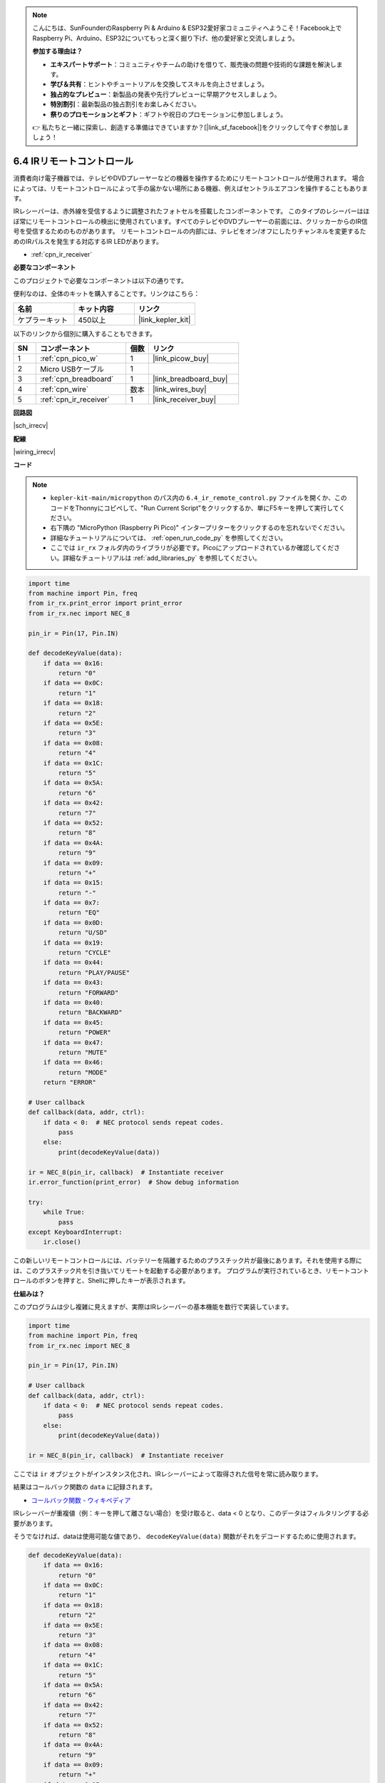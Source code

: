.. note::

    こんにちは、SunFounderのRaspberry Pi & Arduino & ESP32愛好家コミュニティへようこそ！Facebook上でRaspberry Pi、Arduino、ESP32についてもっと深く掘り下げ、他の愛好家と交流しましょう。

    **参加する理由は？**

    - **エキスパートサポート**：コミュニティやチームの助けを借りて、販売後の問題や技術的な課題を解決します。
    - **学び＆共有**：ヒントやチュートリアルを交換してスキルを向上させましょう。
    - **独占的なプレビュー**：新製品の発表や先行プレビューに早期アクセスしましょう。
    - **特別割引**：最新製品の独占割引をお楽しみください。
    - **祭りのプロモーションとギフト**：ギフトや祝日のプロモーションに参加しましょう。

    👉 私たちと一緒に探索し、創造する準備はできていますか？[|link_sf_facebook|]をクリックして今すぐ参加しましょう！

.. _py_irremote:

6.4 IRリモートコントロール
================================

消費者向け電子機器では、テレビやDVDプレーヤーなどの機器を操作するためにリモートコントロールが使用されます。
場合によっては、リモートコントロールによって手の届かない場所にある機器、例えばセントラルエアコンを操作することもあります。

IRレシーバーは、赤外線を受信するように調整されたフォトセルを搭載したコンポーネントです。
このタイプのレシーバーはほぼ常にリモートコントロールの検出に使用されています。すべてのテレビやDVDプレーヤーの前面には、クリッカーからのIR信号を受信するためのものがあります。
リモートコントロールの内部には、テレビをオン/オフにしたりチャンネルを変更するためのIRパルスを発生する対応するIR LEDがあります。

* :ref:`cpn_ir_receiver`

**必要なコンポーネント**

このプロジェクトで必要なコンポーネントは以下の通りです。

便利なのは、全体のキットを購入することです。リンクはこちら：

.. list-table::
    :widths: 20 20 20
    :header-rows: 1

    *   - 名前	
        - キット内容
        - リンク
    *   - ケプラーキット	
        - 450以上
        - |link_kepler_kit|

以下のリンクから個別に購入することもできます。

.. list-table::
    :widths: 5 20 5 20
    :header-rows: 1

    *   - SN
        - コンポーネント	
        - 個数
        - リンク
    *   - 1
        - :ref:`cpn_pico_w`
        - 1
        - |link_picow_buy|
    *   - 2
        - Micro USBケーブル
        - 1
        - 
    *   - 3
        - :ref:`cpn_breadboard`
        - 1
        - |link_breadboard_buy|
    *   - 4
        - :ref:`cpn_wire`
        - 数本
        - |link_wires_buy|
    *   - 5
        - :ref:`cpn_ir_receiver`
        - 1
        - |link_receiver_buy|

**回路図**

|sch_irrecv|

**配線**

|wiring_irrecv|

**コード**

.. note::

    * ``kepler-kit-main/micropython`` のパス内の ``6.4_ir_remote_control.py`` ファイルを開くか、このコードをThonnyにコピペして、"Run Current Script"をクリックするか、単にF5キーを押して実行してください。

    * 右下隅の "MicroPython (Raspberry Pi Pico)" インタープリターをクリックするのを忘れないでください。

    * 詳細なチュートリアルについては、 :ref:`open_run_code_py` を参照してください。
    
    * ここでは ``ir_rx`` フォルダ内のライブラリが必要です。Picoにアップロードされているか確認してください。詳細なチュートリアルは :ref:`add_libraries_py` を参照してください。


.. code-block:: python

    import time
    from machine import Pin, freq
    from ir_rx.print_error import print_error
    from ir_rx.nec import NEC_8

    pin_ir = Pin(17, Pin.IN)

    def decodeKeyValue(data):
        if data == 0x16:
            return "0"
        if data == 0x0C:
            return "1"
        if data == 0x18:
            return "2"
        if data == 0x5E:
            return "3"
        if data == 0x08:
            return "4"
        if data == 0x1C:
            return "5"
        if data == 0x5A:
            return "6"
        if data == 0x42:
            return "7"
        if data == 0x52:
            return "8"
        if data == 0x4A:
            return "9"
        if data == 0x09:
            return "+"
        if data == 0x15:
            return "-"
        if data == 0x7:
            return "EQ"
        if data == 0x0D:
            return "U/SD"
        if data == 0x19:
            return "CYCLE"
        if data == 0x44:
            return "PLAY/PAUSE"
        if data == 0x43:
            return "FORWARD"
        if data == 0x40:
            return "BACKWARD"
        if data == 0x45:
            return "POWER"
        if data == 0x47:
            return "MUTE"
        if data == 0x46:
            return "MODE" 
        return "ERROR"

    # User callback
    def callback(data, addr, ctrl):
        if data < 0:  # NEC protocol sends repeat codes.
            pass
        else:
            print(decodeKeyValue(data))

    ir = NEC_8(pin_ir, callback)  # Instantiate receiver
    ir.error_function(print_error)  # Show debug information

    try:
        while True:
            pass
    except KeyboardInterrupt:
        ir.close()

この新しいリモートコントロールには、バッテリーを隔離するためのプラスチック片が最後にあります。それを使用する際には、このプラスチック片を引き抜いてリモートを起動する必要があります。
プログラムが実行されているとき、リモートコントロールのボタンを押すと、Shellに押したキーが表示されます。

**仕組みは？**

このプログラムは少し複雑に見えますが、実際はIRレシーバーの基本機能を数行で実装しています。

.. code-block:: python

    import time
    from machine import Pin, freq
    from ir_rx.nec import NEC_8

    pin_ir = Pin(17, Pin.IN)

    # User callback
    def callback(data, addr, ctrl):
        if data < 0:  # NEC protocol sends repeat codes.
            pass
        else:
            print(decodeKeyValue(data))

    ir = NEC_8(pin_ir, callback)  # Instantiate receiver

ここでは ``ir`` オブジェクトがインスタンス化され、IRレシーバーによって取得された信号を常に読み取ります。

結果はコールバック関数の ``data`` に記録されます。

* `コールバック関数 - ウィキペディア <https://ja.wikipedia.org/wiki/%E3%82%B3%E3%83%BC%E3%83%AB%E3%83%90%E3%83%83%E3%82%AF_(%E6%83%85%E5%A0%B1%E5%B7%A5%E5%AD%A6)>`_

IRレシーバーが重複値（例：キーを押して離さない場合）を受け取ると、data < 0 となり、このデータはフィルタリングする必要があります。

そうでなければ、dataは使用可能な値であり、 ``decodeKeyValue(data)`` 関数がそれをデコードするために使用されます。

.. code-block:: python

    def decodeKeyValue(data):
        if data == 0x16:
            return "0"
        if data == 0x0C:
            return "1"
        if data == 0x18:
            return "2"
        if data == 0x5E:
            return "3"
        if data == 0x08:
            return "4"
        if data == 0x1C:
            return "5"
        if data == 0x5A:
            return "6"
        if data == 0x42:
            return "7"
        if data == 0x52:
            return "8"
        if data == 0x4A:
            return "9"
        if data == 0x09:
            return "+"
        if data == 0x15:
            return "-"
        if data == 0x7:
            return "EQ"
        if data == 0x0D:
            return "U/SD"
        if data == 0x19:
            return "CYCLE"
        if data == 0x44:
            return "PLAY/PAUSE"
        if data == 0x43:
            return "FORWARD"
        if data == 0x40:
            return "BACKWARD"
        if data == 0x45:
            return "POWER"
        if data == 0x47:
            return "MUTE"
        if data == 0x46:
            return "MODE" 
        return "ERROR"

**1** キーを押すと、IRレシーバーは ``0x0C`` のような値を出力する必要があり、それを特定のキーに対応させる必要があります。

次に、いくつかのデバッグ関数があります。これらは重要ですが、私たちが達成したい効果には関係ないため、プログラムに含めています。

.. code-block:: python

    from ir_rx.print_error import print_error

    ir.error_function(print_error) # Show debug information

最後に、主要なプログラムとして空のループを使用します。そして、try-exceptを使用してプログラムが ``ir`` オブジェクトを終了させるようにします。

.. code-block:: python

    try:
        while True:
            pass
    except KeyboardInterrupt:
        ir.close()


* `try文 - Python Docs <https://docs.python.org/ja/3/reference/compound_stmts.html#the-try-statement>`_

